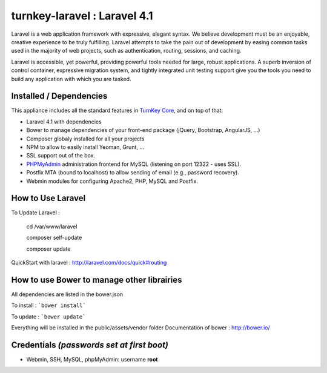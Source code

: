 turnkey-laravel : Laravel 4.1
===============

Laravel is a web application framework with expressive, elegant syntax. We believe development must be an enjoyable, creative experience to be truly fulfilling. Laravel attempts to take the pain out of development by easing common tasks used in the majority of web projects, such as authentication, routing, sessions, and caching.

Laravel is accessible, yet powerful, providing powerful tools needed for large, robust applications. A superb inversion of control container, expressive migration system, and tightly integrated unit testing support give you the tools you need to build any application with which you are tasked.

Installed / Dependencies
-------------------------------------------

This appliance includes all the standard features in `TurnKey Core`_, and on top of that:

- Laravel 4.1 with dependencies
- Bower to manage dependencies of your front-end package (jQuery, Bootstrap, AngularJS, ...)
- Composer globaly installed for all your projects
- NPM to allow to easily install Yeoman, Grunt, ...
- SSL support out of the box.
- `PHPMyAdmin`_ administration frontend for MySQL (listening on port 12322 - uses SSL).
- Postfix MTA (bound to localhost) to allow sending of email (e.g., password recovery).
- Webmin modules for configuring Apache2, PHP, MySQL and Postfix.


How to Use Laravel
-------------------------------------------

To Update Laravel :

    cd /var/www/laravel

    composer self-update

    composer update

QuickStart with laravel : http://laravel.com/docs/quick#routing


How to use Bower to manage other librairies
-------------------------------------------

All dependencies are listed in the bower.json

To install : ```bower install```

To update : ```bower update```

Everything will be installed in the public/assets/vendor folder
Documentation of bower : http://bower.io/


Credentials *(passwords set at first boot)*
-------------------------------------------

-  Webmin, SSH, MySQL, phpMyAdmin: username **root**
.. _Laravel: http://http://laravel.com
.. _TurnKey Core: http://www.turnkeylinux.org/core
.. _PHPMyAdmin: http://www.phpmyadmin.net